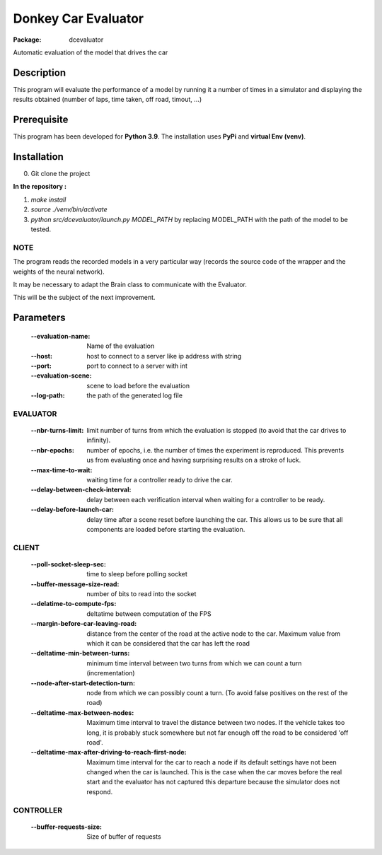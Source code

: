 ====================
Donkey Car Evaluator 
====================

:Package: dcevaluator

Automatic evaluation of the model that drives the car


Description
===========

This program will evaluate the performance of a model by running it a number of times in a simulator 
and displaying the results obtained (number of laps, time taken, off road, timout, ...)

Prerequisite
============
This program has been developed for **Python 3.9**.
The installation uses **PyPi** and **virtual Env (venv)**.

Installation
============
0. Git clone the project

**In the repository :**

1. `make install`
2. `source ./venv/bin/activate`
3. `python src/dcevaluator/launch.py MODEL_PATH` by replacing MODEL_PATH with the path of the model to be tested.

NOTE
----
The program reads the recorded models in a very particular way (records the source code of the wrapper and the weights of the neural network).

It may be necessary to adapt the Brain class to communicate with the Evaluator.

This will be the subject of the next improvement.

Parameters
==========

    :--evaluation-name: Name of the evaluation
    :--host: host to connect to a server like ip address with string
    :--port: port to connect to a server with int
    :--evaluation-scene: scene to load before the evaluation
    :--log-path: the path of the generated log file


EVALUATOR
---------
    :--nbr-turns-limit: limit number of turns from which the evaluation is stopped (to avoid that the car drives to infinity).
    :--nbr-epochs: number of epochs, i.e. the number of times the experiment is reproduced. This prevents us from evaluating once and having surprising results on a stroke of luck.
    :--max-time-to-wait: waiting time for a controller ready to drive the car.
    :--delay-between-check-interval: delay between each verification interval when waiting for a controller to be ready.
    :--delay-before-launch-car: delay time after a scene reset before launching the car. This allows us to be sure that all components are loaded before starting the evaluation.
    

CLIENT
------
    :--poll-socket-sleep-sec: time to sleep before polling socket
    :--buffer-message-size-read: number of bits to read into the socket
    :--delatime-to-compute-fps: deltatime between computation of the FPS
    :--margin-before-car-leaving-road: distance from the center of the road at the active node to the car. Maximum value from which it can be considered that the car has left the road
    :--deltatime-min-between-turns: minimum time interval between two turns from which we can count a turn (incrementation)
    :--node-after-start-detection-turn: node from which we can possibly count a turn. (To avoid false positives on the rest of the road)
    :--deltatime-max-between-nodes: Maximum time interval to travel the distance between two nodes. If the vehicle takes too long, it is probably stuck somewhere but not far enough off the road to be considered 'off road'.
    :--deltatime-max-after-driving-to-reach-first-node: Maximum time interval for the car to reach a node if its default settings have not been changed when the car is launched. This is the case when the car moves before the real start and the evaluator has not captured this departure because the simulator does not respond.

CONTROLLER
----------
    :--buffer-requests-size: Size of buffer of requests